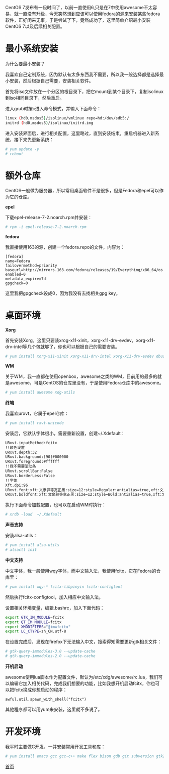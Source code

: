 CentOS 7发布有一段时间了，以前一直使用6,只是在7中使用awesome不太容易，就一直没有升级，今天突然想到应该可以使用fedora的源来安装某些fedora软件，正好闲来无事，于是尝试了下，竟然成功了，这里简单介绍最小安装CentOS 7以及后续相关配置。

* 最小系统安装

为什么要最小安装？

我喜欢自己定制系统，因为默认有太多东西我不需要，所以我一般选择都是选择最小安装，然后根据自己需要，安装相关软件。

首先将iso文件放在一个分区的根目录下，把它mount到某个目录下，复制isolinux到iso相同目录下，然后重启。

进入grub时按c进入命令模式，并输入下面命令：
#+BEGIN_SRC sh
linux (hd0,msdos5)/isolinux/vmlinux repo=hd:/dev/sdb5:/
initrd (hd0,msdos5)/isolinux/initrd.img
#+END_SRC
进入安装界面后，进行相关配置，这里略过，直到安装结束，重启机器进入新系统，接下来先更新系统：

#+BEGIN_SRC sh
# yum update -y
# reboot
#+END_SRC

* 额外仓库

CentOS一般做为服务器，所以常用桌面软件不是很多，但是Fedora和epel可以作为它的仓库。

*epel*

下载epel-release-7-2.noarch.rpm并安装：
#+BEGIN_SRC sh
# rpm -i epel-release-7-2.noarch.rpm
#+END_SRC

*fedora*

我直接使用163的源，创建一个fedora.repo的文件，内容为：
#+BEGIN_SRC 
[fedora]
name=Fedora
failovermethod=priority
baseurl=http://mirrors.163.com/fedora/releases/19/Everything/x86_64/os
enabled=0
metadata_expire=7d
gpgcheck=0
#+END_SRC
这里我把gpgcheck设成0，因为我没有去找相关gpg key。

* 桌面环境
*Xorg*

首先安装Xorg，这里只要装xrog-x11-xinit，xorg-x11-drv-evdev，xorg-x11-drv-intel等几个包就够了，你也可以根据自己的需要安装。

#+BEGIN_SRC sh
# yum install xorg-x11-xinit xorg-x11-drv-intel xorg-x11-drv-evdev dbus-x11
#+END_SRC

*WM*

关于ＷＭ，我一直都在使用openbox，awesome之类的WM，目前用的最多的就是awesome，可是CentOS的仓库里没有，于是使用Fedora仓库中的awesome。

#+BEGIN_SRC sh
# yum install awesome xdg-utils
#+END_SRC

*终端*

我喜欢urxvt，它属于epel仓库：

#+BEGIN_SRC sh
# yum install rxvt-unicode
#+END_SRC

安装后，它默认字体很小，需要重新设置，创建~/.Xdefault：
#+BEGIN_SRC sh
URxvt.inputMethod:fcitx
!!颜色设置
URxvt.depth:32
URxvt.background:[90]#000000
URxvt.foreground:#ffffff
!!我不需要滚动条
URxvt.scrollBar:False
URxvt.borderLess:False
!!字体
Xft.dpi:96
URxvt.font:xft:文泉驿等宽正黑:size=12:style=Regular:antialias=true,xft:文泉驿等宽正黑:size=12:style=Regular:antialias=true
URxvt.boldfont:xft:文泉驿等宽正黑:size=12:style=BOld:antialias=true,xft:文泉驿等宽正黑:size=12:style=Bold:antialias=true
#+END_SRC

执行下面命令加载配置，也可以在启动WM时执行：
#+BEGIN_SRC sh
# xrdb -load  ~/.Xdefault
#+END_SRC

*声音支持*

安装alsa-utils：
#+BEGIN_SRC sh
# yum install alsa-utils
# alsactl init
#+END_SRC

*中文支持*

中文字体，我一般使用wqy字体，而中文输入法，我使用fcitx，它在Fedora的仓库里：
#+BEGIN_SRC sh
# yum install wqy-* fcitx-libpinyin fcitx-configtool
#+END_SRC
然后执行fcitx-configtool，加入相应中文输入法。

设置相关环境变量，编辑.bashrc，加入下面代码：
#+BEGIN_SRC sh
export GTK_IM_MODULE=fcitx
export QT_IM_MODULE=fcitx
export XMODIFIERS="@im=fcitx"
export LC_CTYPE=zh_CN.utf-8
#+END_SRC

在设置完成后，发现在firefox下无法输入中文，搜索得知需要更新gtk相关文件：
#+BEGIN_SRC sh
# gtk-query-immodules-3.0 --update-cache
# gtk-query-immodules-2.0 --update-cache
#+END_SRC

*开机启动*

awesome使用lua脚本作为配置文件，默认为/etc/xdg/awesome/rc.lua，我们可以编辑它加入相关代码，完成我们想要的功能，比如我想开机启动fcitx，你也可以把fcitx换成你想启动的程序：
#+BEGIN_SRC 
awful.util.spawn_with_shell("fcitx")
#+END_SRC

其他程序都可以用yum来安装，这里就不多说了。
* 开发环境
我平时主要做C开发，一并安装常用开发工具和库：
#+BEGIN_SRC sh
# yum install emacs gcc gcc-c++ make flex bison gdb git subversion gtk2-devel readline-devel
#+END_SRC

[[file:/work/myweb/index.html][首页]]

